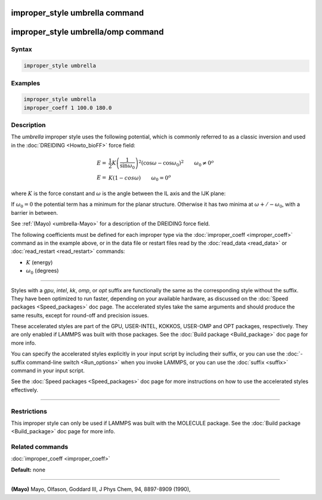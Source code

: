 .. index:: improper_style umbrella

improper_style umbrella command
===============================

improper_style umbrella/omp command
===================================

Syntax
""""""


.. code-block:: LAMMPS

   improper_style umbrella

Examples
""""""""


.. code-block:: LAMMPS

   improper_style umbrella
   improper_coeff 1 100.0 180.0

Description
"""""""""""

The *umbrella* improper style uses the following potential, which is
commonly referred to as a classic inversion and used in the
:doc:`DREIDING <Howto_bioFF>` force field:

.. math::

   E = & \frac{1}{2}K\left( \frac{1}{\sin\omega_0}\right) ^2 \left( \cos\omega - \cos\omega_0\right) ^2 \qquad \omega_0 \neq 0^o \\
   E = & K\left( 1-cos\omega\right)  \qquad \omega_0 = 0^o


where :math:`K` is the force constant and :math:`\omega` is the angle between the IL
axis and the IJK plane:

.. image:: JPG/umbrella.jpg
   :align: center

If :math:`\omega_0 = 0` the potential term has a minimum for the planar
structure.  Otherwise it has two minima at :math:`\omega +/- \omega_0`,
with a barrier in between.

See :ref:`(Mayo) <umbrella-Mayo>` for a description of the DREIDING force field.

The following coefficients must be defined for each improper type via
the :doc:`improper_coeff <improper_coeff>` command as in the example
above, or in the data file or restart files read by the
:doc:`read_data <read_data>` or :doc:`read_restart <read_restart>`
commands:

* :math:`K` (energy)
* :math:`\omega_0` (degrees)


----------


Styles with a *gpu*\ , *intel*\ , *kk*\ , *omp*\ , or *opt* suffix are
functionally the same as the corresponding style without the suffix.
They have been optimized to run faster, depending on your available
hardware, as discussed on the :doc:`Speed packages <Speed_packages>` doc
page.  The accelerated styles take the same arguments and should
produce the same results, except for round-off and precision issues.

These accelerated styles are part of the GPU, USER-INTEL, KOKKOS,
USER-OMP and OPT packages, respectively.  They are only enabled if
LAMMPS was built with those packages.  See the :doc:`Build package <Build_package>` doc page for more info.

You can specify the accelerated styles explicitly in your input script
by including their suffix, or you can use the :doc:`-suffix command-line switch <Run_options>` when you invoke LAMMPS, or you can use the
:doc:`suffix <suffix>` command in your input script.

See the :doc:`Speed packages <Speed_packages>` doc page for more
instructions on how to use the accelerated styles effectively.


----------


Restrictions
""""""""""""


This improper style can only be used if LAMMPS was built with the
MOLECULE package.  See the :doc:`Build package <Build_package>` doc page
for more info.

Related commands
""""""""""""""""

:doc:`improper_coeff <improper_coeff>`

**Default:** none


----------


.. _umbrella-Mayo:



**(Mayo)** Mayo, Olfason, Goddard III, J Phys Chem, 94, 8897-8909
(1990),
